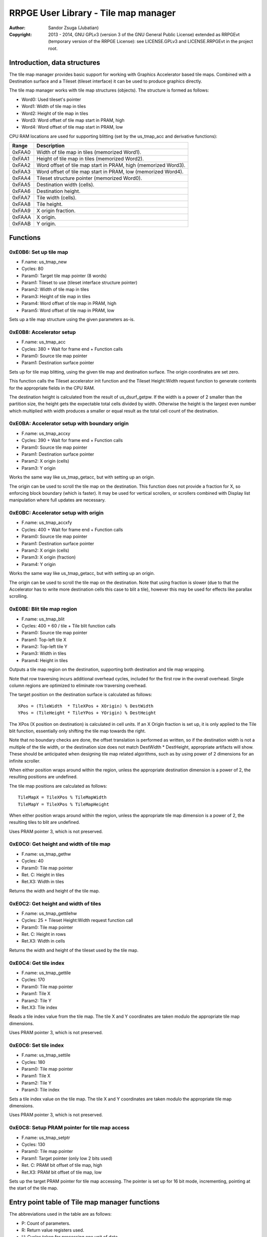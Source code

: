 
RRPGE User Library - Tile map manager
==============================================================================

:Author:    Sandor Zsuga (Jubatian)
:Copyright: 2013 - 2014, GNU GPLv3 (version 3 of the GNU General Public
            License) extended as RRPGEvt (temporary version of the RRPGE
            License): see LICENSE.GPLv3 and LICENSE.RRPGEvt in the project
            root.




Introduction, data structures
------------------------------------------------------------------------------


The tile map manager provides basic support for working with Graphics
Accelerator based tile maps. Combined with a Destination surface and a Tileset
(tileset interface) it can be used to produce graphics directly.

The tile map manager works with tile map structures (objects). The structure
is formed as follows:

- Word0: Used tileset's pointer
- Word1: Width of tile map in tiles
- Word2: Height of tile map in tiles
- Word3: Word offset of tile map start in PRAM, high
- Word4: Word offset of tile map start in PRAM, low

CPU RAM locations are used for supporting blitting (set by the us_tmap_acc
and derivative functions):

+--------+-------------------------------------------------------------------+
| Range  | Description                                                       |
+========+===================================================================+
| 0xFAA0 | Width of tile map in tiles (memorized Word1).                     |
+--------+-------------------------------------------------------------------+
| 0xFAA1 | Height of tile map in tiles (memorized Word2).                    |
+--------+-------------------------------------------------------------------+
| 0xFAA2 | Word offset of tile map start in PRAM, high (memorized Word3).    |
+--------+-------------------------------------------------------------------+
| 0xFAA3 | Word offset of tile map start in PRAM, low (memorized Word4).     |
+--------+-------------------------------------------------------------------+
| 0xFAA4 | Tileset structure pointer (memorized Word0).                      |
+--------+-------------------------------------------------------------------+
| 0xFAA5 | Destination width (cells).                                        |
+--------+-------------------------------------------------------------------+
| 0xFAA6 | Destination height.                                               |
+--------+-------------------------------------------------------------------+
| 0xFAA7 | Tile width (cells).                                               |
+--------+-------------------------------------------------------------------+
| 0xFAA8 | Tile height.                                                      |
+--------+-------------------------------------------------------------------+
| 0xFAA9 | X origin fraction.                                                |
+--------+-------------------------------------------------------------------+
| 0xFAAA | X origin.                                                         |
+--------+-------------------------------------------------------------------+
| 0xFAAB | Y origin.                                                         |
+--------+-------------------------------------------------------------------+




Functions
------------------------------------------------------------------------------


0xE0B6: Set up tile map
^^^^^^^^^^^^^^^^^^^^^^^^^^^^^^^^^^^^^^^^^^^^^^^^^^

- F.name: us_tmap_new
- Cycles: 80
- Param0: Target tile map pointer (8 words)
- Param1: Tileset to use (tileset interface structure pointer)
- Param2: Width of tile map in tiles
- Param3: Height of tile map in tiles
- Param4: Word offset of tile map in PRAM, high
- Param5: Word offset of tile map in PRAM, low

Sets up a tile map structure using the given parameters as-is.


0xE0B8: Accelerator setup
^^^^^^^^^^^^^^^^^^^^^^^^^^^^^^^^^^^^^^^^^^^^^^^^^^

- F.name: us_tmap_acc
- Cycles: 380 + Wait for frame end + Function calls
- Param0: Source tile map pointer
- Param1: Destination surface pointer

Sets up for tile map blitting, using the given tile map and destination
surface. The origin coordinates are set zero.

This function calls the Tileset accelerator init function and the Tileset
Height:Width request function to generate contents for the appropriate fields
in the CPU RAM.

The destination height is calculated from the result of us_dsurf_getpw. If the
width is a power of 2 smaller than the partition size, the height gets the
expectable total cells divided by width. Otherwise the height is the largest
even number which multiplied with width produces a smaller or equal result as
the total cell count of the destination.


0xE0BA: Accelerator setup with boundary origin
^^^^^^^^^^^^^^^^^^^^^^^^^^^^^^^^^^^^^^^^^^^^^^^^^^

- F.name: us_tmap_accxy
- Cycles: 390 + Wait for frame end + Function calls
- Param0: Source tile map pointer
- Param1: Destination surface pointer
- Param2: X origin (cells)
- Param3: Y origin

Works the same way like us_tmap_getacc, but with setting up an origin.

The origin can be used to scroll the tile map on the destination. This
function does not provide a fraction for X, so enforcing block boundary (which
is faster). It may be used for vertical scrollers, or scrollers combined with
Display list manipulation where full updates are necessary.


0xE0BC: Accelerator setup with origin
^^^^^^^^^^^^^^^^^^^^^^^^^^^^^^^^^^^^^^^^^^^^^^^^^^

- F.name: us_tmap_accxfy
- Cycles: 400 + Wait for frame end + Function calls
- Param0: Source tile map pointer
- Param1: Destination surface pointer
- Param2: X origin (cells)
- Param3: X origin (fraction)
- Param4: Y origin

Works the same way like us_tmap_getacc, but with setting up an origin.

The origin can be used to scroll the tile map on the destination. Note that
using fraction is slower (due to that the Accelerator has to write more
destination cells this case to blit a tile), however this may be used for
effects like parallax scrolling.


0xE0BE: Blit tile map region
^^^^^^^^^^^^^^^^^^^^^^^^^^^^^^^^^^^^^^^^^^^^^^^^^^

- F.name: us_tmap_blit
- Cycles: 400 + 60 / tile + Tile blit function calls
- Param0: Source tile map pointer
- Param1: Top-left tile X
- Param2: Top-left tile Y
- Param3: Width in tiles
- Param4: Height in tiles

Outputs a tile map region on the destination, supporting both destination and
tile map wrapping.

Note that row traversing incurs additional overhead cycles, included for the
first row in the overall overhead. Single column regions are optimized to
eliminate row traversing overhead.

The target position on the destination surface is calculated as follows: ::

    XPos = (TileWidth  * TileXPos + XOrigin) % DestWidth
    YPos = (TileHeight * TileYPos + YOrigin) % DestHeight

The XPos (X position on destination) is calculated in cell units. If an X
Origin fraction is set up, it is only applied to the Tile blit function,
essentially only shifting the tile map towards the right.

Note that no boundary checks are done, the offset translation is performed as
written, so if the destination width is not a multiple of the tile width, or
the destination size does not match DestWidth * DestHeight, appropriate
artifacts will show. These should be anticipated when designing tile map
related algorithms, such as by using power of 2 dimensions for an infinite
scroller.

When either position wraps around within the region, unless the appropriate
destination dimension is a power of 2, the resulting positions are undefined.

The tile map positions are calculated as follows: ::

    TileMapX = TileXPos % TileMapWidth
    TileMapY = TileXPos % TileMapHeight

When either position wraps around within the region, unless the appropriate
tile map dimension is a power of 2, the resulting tiles to blit are undefined.

Uses PRAM pointer 3, which is not preserved.


0xE0C0: Get height and width of tile map
^^^^^^^^^^^^^^^^^^^^^^^^^^^^^^^^^^^^^^^^^^^^^^^^^^

- F.name: us_tmap_gethw
- Cycles: 40
- Param0: Tile map pointer
- Ret. C: Height in tiles
- Ret.X3: Width in tiles

Returns the width and height of the tile map.


0xE0C2: Get height and width of tiles
^^^^^^^^^^^^^^^^^^^^^^^^^^^^^^^^^^^^^^^^^^^^^^^^^^

- F.name: us_tmap_gettilehw
- Cycles: 25 + Tileset Height:Width request function call
- Param0: Tile map pointer
- Ret. C: Height in rows
- Ret.X3: Width in cells

Returns the width and height of the tileset used by the tile map.


0xE0C4: Get tile index
^^^^^^^^^^^^^^^^^^^^^^^^^^^^^^^^^^^^^^^^^^^^^^^^^^

- F.name: us_tmap_gettile
- Cycles: 170
- Param0: Tile map pointer
- Param1: Tile X
- Param2: Tile Y
- Ret.X3: Tile index

Reads a tile index value from the tile map. The tile X and Y coordinates are
taken modulo the appropriate tile map dimensions.

Uses PRAM pointer 3, which is not preserved.


0xE0C6: Set tile index
^^^^^^^^^^^^^^^^^^^^^^^^^^^^^^^^^^^^^^^^^^^^^^^^^^

- F.name: us_tmap_settile
- Cycles: 180
- Param0: Tile map pointer
- Param1: Tile X
- Param2: Tile Y
- Param3: Tile index

Sets a tile index value on the tile map. The tile X and Y coordinates are
taken modulo the appropriate tile map dimensions.

Uses PRAM pointer 3, which is not preserved.


0xE0C8: Setup PRAM pointer for tile map access
^^^^^^^^^^^^^^^^^^^^^^^^^^^^^^^^^^^^^^^^^^^^^^^^^^

- F.name: us_tmap_setptr
- Cycles: 130
- Param0: Tile map pointer
- Param1: Target pointer (only low 2 bits used)
- Ret. C: PRAM bit offset of tile map, high
- Ret.X3: PRAM bit offset of tile map, low

Sets up the target PRAM pointer for tile map accessing. The pointer is set up
for 16 bit mode, incrementing, pointing at the start of the tile map.




Entry point table of Tile map manager functions
------------------------------------------------------------------------------


The abbreviations used in the table are as follows:

- P: Count of parameters.
- R: Return value registers used.
- U: Cycles taken for processing one unit of data.
- W: May wait for a specific event.
- F: Additional callback cycles.

The cycle counts are to be interpreted with function entry / exit overhead
included, and are maximal counts.

+--------+---------------+---+------+----------------------------------------+
| Addr.  | Cycles        | P |   R  | Name                                   |
+========+===============+===+======+========================================+
| 0xE0B6 |            80 | 6 |      | us_tmap_new                            |
+--------+---------------+---+------+----------------------------------------+
| 0xE0B8 |   380 + W + F | 2 |      | us_tmap_acc                            |
+--------+---------------+---+------+----------------------------------------+
| 0xE0BA |   390 + W + F | 4 |      | us_tmap_accxy                          |
+--------+---------------+---+------+----------------------------------------+
| 0xE0BC |   400 + W + F | 5 |      | us_tmap_accxfy                         |
+--------+---------------+---+------+----------------------------------------+
| 0xE0BE | 60U + 400 + F | 5 |      | us_tmap_blit                           |
+--------+---------------+---+------+----------------------------------------+
| 0xE0C0 |            40 | 1 | C:X3 | us_tmap_gethw                          |
+--------+---------------+---+------+----------------------------------------+
| 0xE0C2 |        25 + F | 1 | C:X3 | us_tmap_gettilehw                      |
+--------+---------------+---+------+----------------------------------------+
| 0xE0C4 |           170 | 3 |  X3  | us_tmap_gettile                        |
+--------+---------------+---+------+----------------------------------------+
| 0xE0C6 |           180 | 4 |      | us_tmap_settile                        |
+--------+---------------+---+------+----------------------------------------+
| 0xE0C8 |           130 | 2 | C:X3 | us_tmap_setptr                         |
+--------+---------------+---+------+----------------------------------------+
